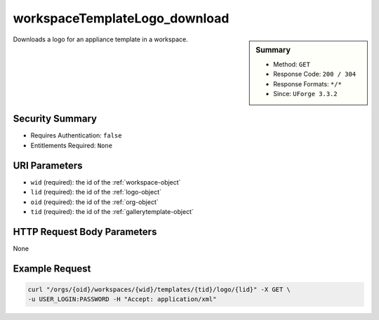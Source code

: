 .. Copyright (c) 2007-2016 UShareSoft, All rights reserved

.. _workspaceTemplateLogo-download:

workspaceTemplateLogo_download
------------------------------

.. function:: GET /orgs/{oid}/workspaces/{wid}/templates/{tid}/logo/{lid}

.. sidebar:: Summary

	* Method: ``GET``
	* Response Code: ``200 / 304``
	* Response Formats: ``*/*``
	* Since: ``UForge 3.3.2``

Downloads a logo for an appliance template in a workspace.

Security Summary
~~~~~~~~~~~~~~~~

* Requires Authentication: ``false``
* Entitlements Required: ``None``

URI Parameters
~~~~~~~~~~~~~~

* ``wid`` (required): the id of the :ref:`workspace-object`
* ``lid`` (required): the id of the :ref:`logo-object`
* ``oid`` (required): the id of the :ref:`org-object`
* ``tid`` (required): the id of the :ref:`gallerytemplate-object`

HTTP Request Body Parameters
~~~~~~~~~~~~~~~~~~~~~~~~~~~~

None

Example Request
~~~~~~~~~~~~~~~

.. code-block:: bash

	curl "/orgs/{oid}/workspaces/{wid}/templates/{tid}/logo/{lid}" -X GET \
	-u USER_LOGIN:PASSWORD -H "Accept: application/xml"

.. seealso::

	 * :ref:`workspace-api-resources`
	 * :ref:`workspacetemplatecomments-api-resources`
	 * :ref:`workspace-object`
	 * :ref:`gallerytemplate-object`
	 * :ref:`appliance-object`
	 * :ref:`workspaceTemplate-get`
	 * :ref:`workspaceTemplate-getAll`
	 * :ref:`workspaceTemplate-delete`
	 * :ref:`workspaceTemplate-share`
	 * :ref:`workspaceTemplate-vote`
	 * :ref:`workspaceTemplate-update`
	 * :ref:`workspaceTemplateStatus-get`
	 * :ref:`workspaceTemplateLogo-delete`
	 * :ref:`workspaceTemplateLogo-upload`
	 * :ref:`workspaceTemplateOSPkgs-get`
	 * :ref:`workspaceTemplateInstallProfile-get`
	 * :ref:`workspaceTemplateProjects-get`
	 * :ref:`workspaceTemplateStudio-get`
	 * :ref:`workspaceTemplateShare-cancel`
	 * :ref:`workspaceTemplateStats-get`
